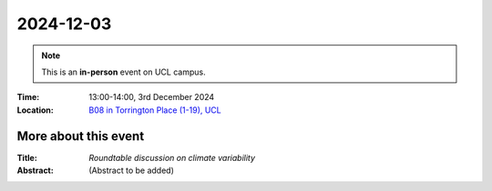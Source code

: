 2024-12-03
----------

.. note:: This is an **in-person** event on UCL campus.


:Time: 13:00-14:00, 3rd December 2024

:Location: `B08 in Torrington Place (1-19), UCL <http://www.ucl.ac.uk/maps/1-19-torrington-place>`_

    .. - Room 1, UCL
    .. - `Zoom (online) <https://ucl.zoom.us/j/92613136254>`_

More about this event
====================

:Title: *Roundtable discussion on climate variability*

:Abstract:
    (Abstract to be added)




